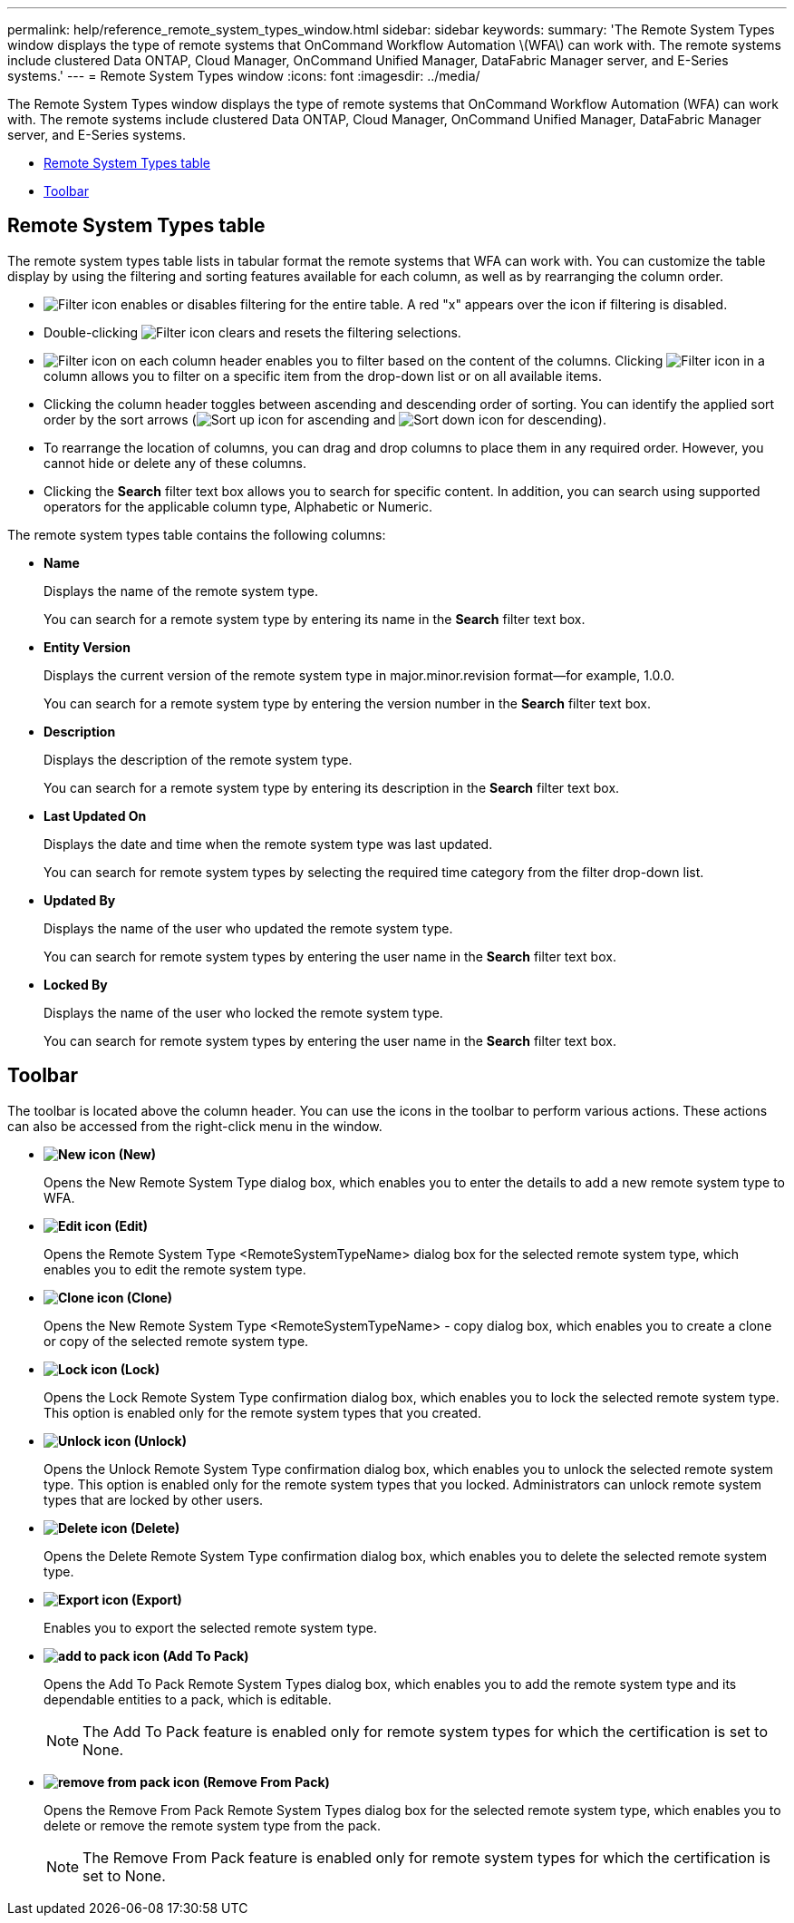 ---
permalink: help/reference_remote_system_types_window.html
sidebar: sidebar
keywords: 
summary: 'The Remote System Types window displays the type of remote systems that OnCommand Workflow Automation \(WFA\) can work with. The remote systems include clustered Data ONTAP, Cloud Manager, OnCommand Unified Manager, DataFabric Manager server, and E-Series systems.'
---
= Remote System Types window
:icons: font
:imagesdir: ../media/

[.lead]
The Remote System Types window displays the type of remote systems that OnCommand Workflow Automation (WFA) can work with. The remote systems include clustered Data ONTAP, Cloud Manager, OnCommand Unified Manager, DataFabric Manager server, and E-Series systems.

* <<GUID-1E417C67-1F31-4FA5-AAA7-2D5BB298C6AB,Remote System Types table>>
* <<SECTION_819274C0AB2341B0915167A78A41F1D8,Toolbar>>

== Remote System Types table

The remote system types table lists in tabular format the remote systems that WFA can work with. You can customize the table display by using the filtering and sorting features available for each column, as well as by rearranging the column order.

* image:../media/filter_icon_wfa.gif[Filter icon] enables or disables filtering for the entire table. A red "x" appears over the icon if filtering is disabled.
* Double-clicking image:../media/filter_icon_wfa.gif[Filter icon] clears and resets the filtering selections.
* image:../media/wfa_filter_icon.gif[Filter icon] on each column header enables you to filter based on the content of the columns. Clicking image:../media/wfa_filter_icon.gif[Filter icon] in a column allows you to filter on a specific item from the drop-down list or on all available items.
* Clicking the column header toggles between ascending and descending order of sorting. You can identify the applied sort order by the sort arrows (image:../media/wfa_sortarrow_up_icon.gif[Sort up icon] for ascending and image:../media/wfa_sortarrow_down_icon.gif[Sort down icon] for descending).
* To rearrange the location of columns, you can drag and drop columns to place them in any required order. However, you cannot hide or delete any of these columns.
* Clicking the *Search* filter text box allows you to search for specific content. In addition, you can search using supported operators for the applicable column type, Alphabetic or Numeric.

The remote system types table contains the following columns:

* *Name*
+
Displays the name of the remote system type.
+
You can search for a remote system type by entering its name in the *Search* filter text box.

* *Entity Version*
+
Displays the current version of the remote system type in major.minor.revision format--for example, 1.0.0.
+
You can search for a remote system type by entering the version number in the *Search* filter text box.

* *Description*
+
Displays the description of the remote system type.
+
You can search for a remote system type by entering its description in the *Search* filter text box.

* *Last Updated On*
+
Displays the date and time when the remote system type was last updated.
+
You can search for remote system types by selecting the required time category from the filter drop-down list.

* *Updated By*
+
Displays the name of the user who updated the remote system type.
+
You can search for remote system types by entering the user name in the *Search* filter text box.

* *Locked By*
+
Displays the name of the user who locked the remote system type.
+
You can search for remote system types by entering the user name in the *Search* filter text box.

== Toolbar

The toolbar is located above the column header. You can use the icons in the toolbar to perform various actions. These actions can also be accessed from the right-click menu in the window.

* *image:../media/new_wfa_icon.gif[New icon] (New)*
+
Opens the New Remote System Type dialog box, which enables you to enter the details to add a new remote system type to WFA.

* *image:../media/edit_wfa_icon.gif[Edit icon] (Edit)*
+
Opens the Remote System Type <RemoteSystemTypeName> dialog box for the selected remote system type, which enables you to edit the remote system type.

* *image:../media/clone_wfa_icon.gif[Clone icon] (Clone)*
+
Opens the New Remote System Type <RemoteSystemTypeName> - copy dialog box, which enables you to create a clone or copy of the selected remote system type.

* *image:../media/lock_wfa_icon.gif[Lock icon] (Lock)*
+
Opens the Lock Remote System Type confirmation dialog box, which enables you to lock the selected remote system type. This option is enabled only for the remote system types that you created.

* *image:../media/unlock_wfa_icon.gif[Unlock icon] (Unlock)*
+
Opens the Unlock Remote System Type confirmation dialog box, which enables you to unlock the selected remote system type. This option is enabled only for the remote system types that you locked. Administrators can unlock remote system types that are locked by other users.

* *image:../media/delete_wfa_icon.gif[Delete icon] (Delete)*
+
Opens the Delete Remote System Type confirmation dialog box, which enables you to delete the selected remote system type.

* *image:../media/export_wfa_icon.gif[Export icon] (Export)*
+
Enables you to export the selected remote system type.

* *image:../media/add_to_pack.png[add to pack icon] (Add To Pack)*
+
Opens the Add To Pack Remote System Types dialog box, which enables you to add the remote system type and its dependable entities to a pack, which is editable.
+
NOTE: The Add To Pack feature is enabled only for remote system types for which the certification is set to None.

* *image:../media/remove_from_pack.png[remove from pack icon] (Remove From Pack)*
+
Opens the Remove From Pack Remote System Types dialog box for the selected remote system type, which enables you to delete or remove the remote system type from the pack.
+
NOTE: The Remove From Pack feature is enabled only for remote system types for which the certification is set to None.
